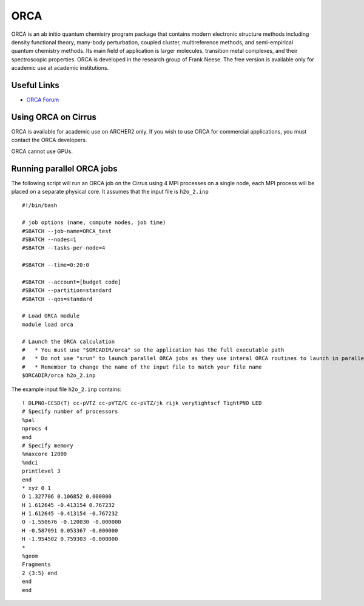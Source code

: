 ORCA
====

ORCA is an ab initio quantum chemistry program package that contains modern electronic structure methods including density functional theory, many-body perturbation, coupled cluster, multireference methods, and semi-empirical quantum chemistry methods. Its main field of application is larger molecules, transition metal complexes, and their spectroscopic properties. ORCA is developed in the research group of Frank Neese. The free version is available only for academic use at academic institutions.

Useful Links
------------

* `ORCA Forum <https://orcaforum.kofo.mpg.de/app.php/portal>`__

Using ORCA on Cirrus
--------------------

ORCA is available for academic use on ARCHER2 only. If you wish to use ORCA for commercial
applications, you must contact the ORCA developers.

ORCA cannot use GPUs.

Running parallel ORCA jobs
--------------------------

The following script will run an ORCA job on the Cirrus using 4 MPI processes on a single node,
each MPI process will be placed on a separate physical core. It assumes that the input file
is ``h2o_2.inp``

::

   #!/bin/bash
   
   # job options (name, compute nodes, job time)
   #SBATCH --job-name=ORCA_test
   #SBATCH --nodes=1
   #SBATCH --tasks-per-node=4

   #SBATCH --time=0:20:0
   
   #SBATCH --account=[budget code]
   #SBATCH --partition=standard
   #SBATCH --qos=standard
   
   # Load ORCA module
   module load orca

   # Launch the ORCA calculation
   #   * You must use "$ORCADIR/orca" so the application has the full executable path
   #   * Do not use "srun" to launch parallel ORCA jobs as they use interal ORCA routines to launch in parallel
   #   * Remember to change the name of the input file to match your file name
   $ORCADIR/orca h2o_2.inp


The example input file ``h2o_2.inp`` contains:

::

   ! DLPNO-CCSD(T) cc-pVTZ cc-pVTZ/C cc-pVTZ/jk rijk verytightscf TightPNO LED
   # Specify number of processors
   %pal
   nprocs 4
   end
   # Specify memory
   %maxcore 12000
   %mdci
   printlevel 3
   end
   * xyz 0 1
   O 1.327706 0.106852 0.000000
   H 1.612645 -0.413154 0.767232
   H 1.612645 -0.413154 -0.767232
   O -1.550676 -0.120030 -0.000000
   H -0.587091 0.053367 -0.000000
   H -1.954502 0.759303 -0.000000
   *
   %geom
   Fragments
   2 {3:5} end
   end
   end

